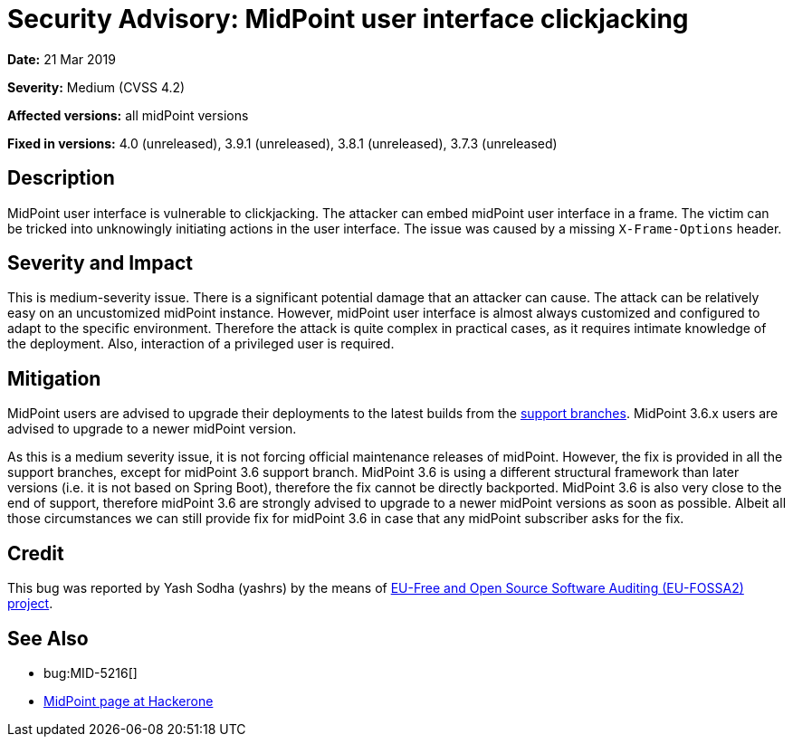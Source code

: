 = Security Advisory: MidPoint user interface clickjacking
:page-wiki-name: Security Advisory: MidPoint user interface clickjacking
:page-wiki-id: 30245231
:page-wiki-metadata-create-user: semancik
:page-wiki-metadata-create-date: 2019-03-21T07:57:45.989+01:00
:page-wiki-metadata-modify-user: semancik
:page-wiki-metadata-modify-date: 2019-05-23T07:46:49.911+02:00
:page-nav-title: MidPoint user interface clickjacking
:page-display-order: 1
:page-upkeep-status: green

*Date:* 21 Mar 2019

*Severity:* Medium (CVSS 4.2)

*Affected versions:* all midPoint versions

*Fixed in versions:* 4.0 (unreleased),  3.9.1 (unreleased), 3.8.1 (unreleased), 3.7.3 (unreleased)


== Description

MidPoint user interface is vulnerable to clickjacking.
The attacker can embed midPoint user interface in a frame.
The victim can be tricked into unknowingly initiating actions in the user interface.
The issue was caused by a missing `X-Frame-Options` header.


== Severity and Impact

This is medium-severity issue.
There is a significant potential damage that an attacker can cause.
The attack can be relatively easy on an uncustomized midPoint instance.
However, midPoint user interface is almost always customized and configured to adapt to the specific environment.
Therefore the attack is quite complex in practical cases, as it requires intimate knowledge of the deployment.
Also, interaction of a privileged user is required.


== Mitigation

MidPoint users are advised to upgrade their deployments to the latest builds from the xref:/midpoint/install/using-support-branch/[support branches]. MidPoint 3.6.x users are advised to upgrade to a newer midPoint version.

As this is a medium severity issue, it is not forcing official maintenance releases of midPoint.
However, the fix is provided in all the support branches, except for midPoint 3.6 support branch.
MidPoint 3.6 is using a different structural framework than later versions (i.e. it is not based on Spring Boot), therefore the fix cannot be directly backported.
MidPoint 3.6 is also very close to the end of support, therefore midPoint 3.6 are strongly advised to upgrade to a newer midPoint versions as soon as possible.
Albeit all those circumstances we can still provide fix for midPoint 3.6 in case that any midPoint subscriber asks for the fix.


== Credit

This bug was reported by Yash Sodha (yashrs) by the means of link:https://joinup.ec.europa.eu/collection/eu-fossa-2/about[EU-Free and Open Source Software Auditing (EU-FOSSA2) project].


== See Also

* bug:MID-5216[]

* link:https://hackerone.com/midpoint_h1c?view_policy=true[MidPoint page at Hackerone]
